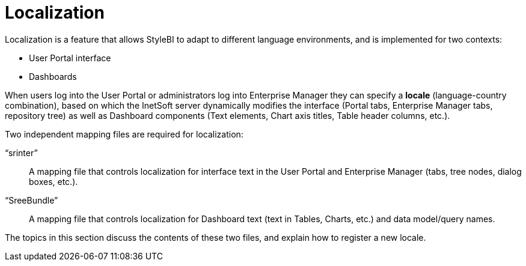 = Localization

Localization is a feature that allows StyleBI to adapt to different language environments, and is implemented for two contexts:

* User Portal interface
* Dashboards

When users log into the User Portal or administrators log into Enterprise Manager they can specify a *locale* (language-country combination), based on which the InetSoft server dynamically modifies the interface (Portal tabs, Enterprise Manager tabs, repository tree) as well as  Dashboard components (Text elements, Chart axis titles, Table header columns, etc.).

Two independent mapping files are required for localization:

“srinter”:: A mapping file that controls localization for interface text in the User Portal and Enterprise Manager (tabs, tree nodes, dialog boxes, etc.).
“SreeBundle”:: A mapping file that controls localization for  Dashboard text (text in Tables, Charts, etc.) and data model/query names.

The topics in this section discuss the contents of these two files, and explain how to register a new locale.